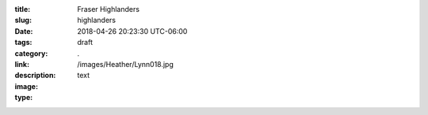 :title: Fraser Highlanders
:slug: highlanders
:date: 2018-04-26 20:23:30 UTC-06:00
:tags: draft
:category: 
:link: 
:description: .
:image: /images/Heather/Lynn018.jpg
:type: text

.. TEASER_END
	




